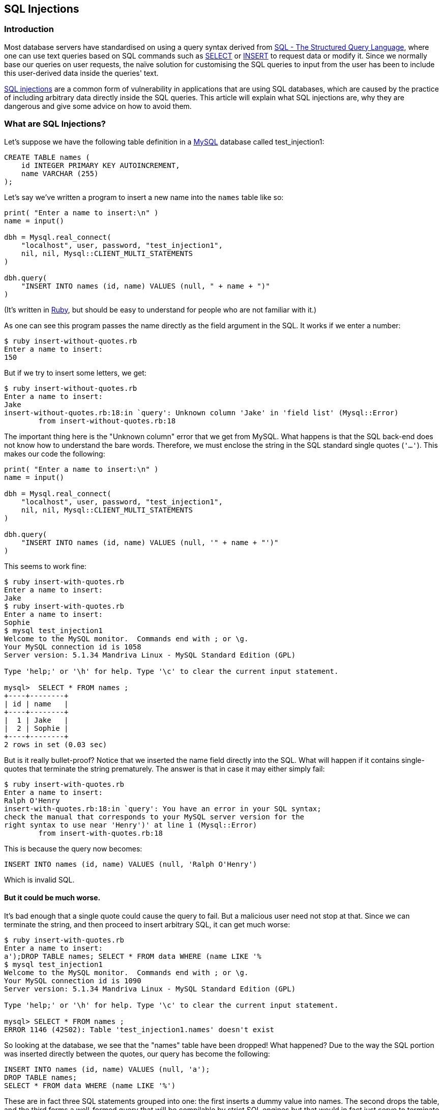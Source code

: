== SQL Injections

[[intro]]
=== Introduction

Most database servers have standardised on using a query syntax derived
from http://en.wikipedia.org/wiki/SQL[SQL - The Structured Query
Language], where one can use text queries based on SQL commands such as
http://en.wikipedia.org/wiki/Select_(SQL)[SELECT] or
http://en.wikipedia.org/wiki/Insert_(SQL)[INSERT] to request data or
modify it. Since we normally base our queries on user requests, the
naïve solution for customising the SQL queries to input from the user
has been to include this user-derived data inside the queries' text.

http://en.wikipedia.org/wiki/SQL_injection[SQL injections] are a common
form of vulnerability in applications that are using SQL databases,
which are caused by the practice of including arbitrary data directly
inside the SQL queries. This article will explain what SQL injections
are, why they are dangerous and give some advice on how to avoid them.

[[what_are_sql_injections]]
=== What are SQL Injections?

Let's suppose we have the following table definition in a
http://www.mysql.com/[MySQL] database called test_injection1:

....
CREATE TABLE names (
    id INTEGER PRIMARY KEY AUTOINCREMENT,
    name VARCHAR (255)
);
....

Let's say we've written a program to insert a new name into the
`+names+` table like so:

....
print( "Enter a name to insert:\n" )
name = input()

dbh = Mysql.real_connect(
    "localhost", user, password, "test_injection1",
    nil, nil, Mysql::CLIENT_MULTI_STATEMENTS
)

dbh.query(
    "INSERT INTO names (id, name) VALUES (null, " + name + ")"
)
....

(It's written in http://www.ruby-lang.org/en/[Ruby], but should be easy
to understand for people who are not familiar with it.)

As one can see this program passes the name directly as the field
argument in the SQL. It works if we enter a number:

....
$ ruby insert-without-quotes.rb
Enter a name to insert:
150
....

But if we try to insert some letters, we get:

....
$ ruby insert-without-quotes.rb
Enter a name to insert:
Jake
insert-without-quotes.rb:18:in `query': Unknown column 'Jake' in 'field list' (Mysql::Error)
        from insert-without-quotes.rb:18
....

The important thing here is the "Unknown column" error that we get from
MySQL. What happens is that the SQL back-end does not know how to
understand the bare words. Therefore, we must enclose the string in the
SQL standard single quotes (`+'…'+`). This makes our code the following:

....
print( "Enter a name to insert:\n" )
name = input()

dbh = Mysql.real_connect(
    "localhost", user, password, "test_injection1",
    nil, nil, Mysql::CLIENT_MULTI_STATEMENTS
)

dbh.query(
    "INSERT INTO names (id, name) VALUES (null, '" + name + "')"
)
....

This seems to work fine:

....
$ ruby insert-with-quotes.rb
Enter a name to insert:
Jake
$ ruby insert-with-quotes.rb
Enter a name to insert:
Sophie
$ mysql test_injection1
Welcome to the MySQL monitor.  Commands end with ; or \g.
Your MySQL connection id is 1058
Server version: 5.1.34 Mandriva Linux - MySQL Standard Edition (GPL)

Type 'help;' or '\h' for help. Type '\c' to clear the current input statement.

mysql>  SELECT * FROM names ;
+----+--------+
| id | name   |
+----+--------+
|  1 | Jake   |
|  2 | Sophie |
+----+--------+
2 rows in set (0.03 sec)
....

But is it really bullet-proof? Notice that we inserted the name field
directly into the SQL. What will happen if it contains single-quotes
that terminate the string prematurely. The answer is that in case it may
either simply fail:

....
$ ruby insert-with-quotes.rb
Enter a name to insert:
Ralph O'Henry
insert-with-quotes.rb:18:in `query': You have an error in your SQL syntax;
check the manual that corresponds to your MySQL server version for the
right syntax to use near 'Henry')' at line 1 (Mysql::Error)
        from insert-with-quotes.rb:18
....

This is because the query now becomes:

....
INSERT INTO names (id, name) VALUES (null, 'Ralph O'Henry')
....

Which is invalid SQL.

[[but_it_could_be_worse]]
==== But it could be much worse.

It's bad enough that a single quote could cause the query to fail. But a
malicious user need not stop at that. Since we can terminate the string,
and then proceed to insert arbitrary SQL, it can get much worse:

....
$ ruby insert-with-quotes.rb
Enter a name to insert:
a');DROP TABLE names; SELECT * FROM data WHERE (name LIKE '%
$ mysql test_injection1
Welcome to the MySQL monitor.  Commands end with ; or \g.
Your MySQL connection id is 1090
Server version: 5.1.34 Mandriva Linux - MySQL Standard Edition (GPL)

Type 'help;' or '\h' for help. Type '\c' to clear the current input statement.

mysql> SELECT * FROM names ;
ERROR 1146 (42S02): Table 'test_injection1.names' doesn't exist
....

So looking at the database, we see that the "names" table have been
dropped! What happened? Due to the way the SQL portion was inserted
directly between the quotes, our query has become the following:

....
INSERT INTO names (id, name) VALUES (null, 'a');
DROP TABLE names;
SELECT * FROM data WHERE (name LIKE '%')
....

These are in fact three SQL statements grouped into one: the first
inserts a dummy value into names. The second drops the table, and the
third forms a well-formed query that will be compilable by strict SQL
engines but that would in fact just serve to terminate the rest of the
query passed by the code.

Even if the interface to the database did not allow us to execute as
many statements as we'd like, then SQL injection attacks can still do a
lot of damage. For example, there's the following example taken from
http://en.wikipedia.org/wiki/SQL_injection[the Wikipedia page about SQL
injections]:

With the code:

....
statement = "SELECT * FROM users WHERE name = '" + userName + "';"
....

And the following value of the userName variable:

....
a' or 't'='t
....

Then the query becomes:

....
SELECT * FROM users WHERE name = 'a' OR 't'='t';
....

And as such, the WHERE condition always evaluates to true, bypassing
potential security measurements.

[[the_danger]]
=== The Danger of SQL Injection

SQL injection vulnerabilities are extremely dangerous. Reportedly
http://www.rimmkaufman.com/rkgblog/2006/09/27/11-of-sites-vulnerable-to-sql-injection-is-yours/[at
least 11% of the Internet's web-sites are vulnerable to SQL injection]
and it is featured in http://www.sans.org/top25errors/[The SANS
Institute's "Top 25 Most Dangerous Programming Errors"]. There was also
http://xkcd.com/327/[an xkcd comic strip about it].

http://blog.wired.com/monkeybites/2008/04/microsoft-datab.html[Wired
reported on an attack] that caused half a million servers to be infected
using an SQL injection vulnerability.

[[defending]]
=== How to defend against SQL Injections

There are several ways a conscious programmer can defend against SQL
injection vulnerabilities. The first way is to use the database
interface's "quote" or "escape" function to escape a string before
inserting into the SQL query. For example, PHP+MySQL have
http://php.net/mysql_real_escape_string[mysql_real_escape_string] for
that, while http://dbi.perl.org/[Perl's DBI] has `+$dbh->quote+`. Note
that sometimes these functions return an embeddable portion of the SQL
string that should be inserted into a larger SQL string like so:

....
query = "INSERT INTO names (id, name) VALUES (null, '" + escape(name) + "')";
....

And sometimes they return an entire, quoted SQL string:

....
query = "INSERT INTO names (id, name) VALUES (null, " + quote(name) + ")");
....

Consult the documentation for what is the case.

An even better way to protect against the possibility of an SQL
injection is to use
http://en.wikipedia.org/wiki/SQL_injection#Using_Parameterized_Statements[placeholders].
They work by designating various places inside the query as placeholders
for values, which are then filled when the query is executed. So our
pseudo-code will look like:

....
insert_query = prepare("INSERT INTO names (id, name) VALUES (null, ?)");
.
.
.
insert_query.execute(name1);
insert_query.execute(name2);
insert_query.execute("String with single-quotes - ' - won't break.");
....

Notice the "?" in the query, and the fact that we can pass the raw,
unprocessed, variable as is to the query in its place.

Some database interfaces have named placeholders (for example, using
":name" or ":address") instead of the positional "?" placeholders. They
are preferable because they can be re-used in the same query, and are
harder to mix up when calling execute.

[[regex]]
==== Escaping SQL inside Regular Expressions

http://phroggy.com/weblog/63.html[phroggy reports on another variation
on SQL injection]. Essentially, when we use the
http://www.infogoal.com/sql/sql-like.htm[LIKE operator], it matches a
string against a pattern with '%' (any number of zero or more
characters) and '_' (any single character). If part of it is a string
that is input from the user, then the pattern special characters in the
string should be escaped as well.

This is also true for other forms of regular expressions that are
supported by the database implementation.

[[other_way]]
==== Other Measures to Reduce the Danger of SQL Injection

There are other measures that are helpful to reduce the possible damage
an attacker can cause. First of all it may be a good idea to make sure
only one query can be executed by a single "execute()" call, so the
"DROP TABLE" example given above won't work. Consult your database
driver's documentation for how to achieve that.

Another useful measure is to make sure that the database user that
executes the queries does not have extraneous permissions that will
allow it to do much damage in case an SQL injection is found.

Finally, you should consider deploying a database firewall such as
http://www.greensql.net/about[GreenSQL], which detects many harmful
variants of SQL injections and can prevent them from doing a lot of
damage.

=== Summary

SQL injections pose a big risk to the security of applications and data
that work with an SQL database. We hope this article gave you the
necessary tools and knowledge to write safer SQL-calling code that won't
be vulnerable to this issue.
